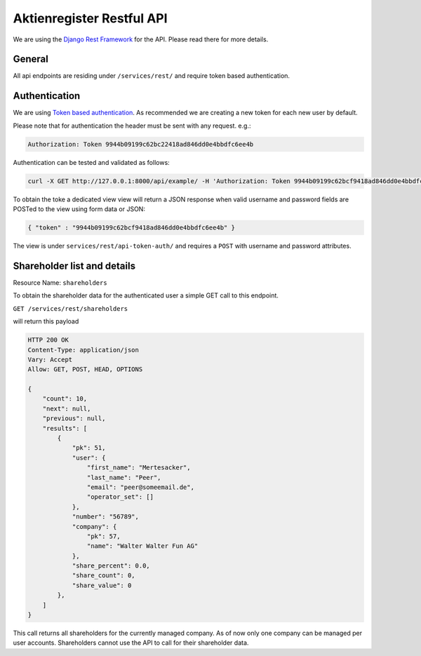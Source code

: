Aktienregister Restful API
=============================================

We are using the `Django Rest Framework <http://www.django-rest-framework.org/>`_ for the API. Please read there for more details.

General
----------------

All api endpoints are residing under ``/services/rest/`` and require token based authentication.

Authentication
----------------

We are using `Token based authentication <http://www.django-rest-framework.org/api-guide/authentication/#tokenauthentication>`_. As recommended we are creating a new token for each new user by default.

Please note that for authentication the header must be sent with any request. e.g.:

.. code-block ::

    Authorization: Token 9944b09199c62bc22418ad846dd0e4bbdfc6ee4b
    
Authentication can be tested and validated as follows:

.. code-block ::

    curl -X GET http://127.0.0.1:8000/api/example/ -H 'Authorization: Token 9944b09199c62bcf9418ad846dd0e4bbdfc6ee4b'
    
To obtain the toke a dedicated view view will return a JSON response when valid username and password fields are POSTed to the view using form data or JSON:

.. code-block :: json

    { "token" : "9944b09199c62bcf9418ad846dd0e4bbdfc6ee4b" }

The view is under ``services/rest/api-token-auth/`` and requires a ``POST`` with username and password attributes.


Shareholder list and details
-----------------------------------------------------------------------------

Resource Name: ``shareholders``

To obtain the shareholder data for the authenticated user a simple GET call to this endpoint.

``GET /services/rest/shareholders``

will return this payload

.. code-block ::

    HTTP 200 OK
    Content-Type: application/json
    Vary: Accept
    Allow: GET, POST, HEAD, OPTIONS
    
    {
        "count": 10,
        "next": null,
        "previous": null,
        "results": [
            {
                "pk": 51,
                "user": {
                    "first_name": "Mertesacker",
                    "last_name": "Peer",
                    "email": "peer@someemail.de",
                    "operator_set": []
                },
                "number": "56789",
                "company": {
                    "pk": 57,
                    "name": "Walter Walter Fun AG"
                },
                "share_percent": 0.0,
                "share_count": 0,
                "share_value": 0
            },
        ]
    }
    
This call returns all shareholders for the currently managed company. As of now only one company can be managed per user accounts. Shareholders cannot use the API to call for their shareholder data.
